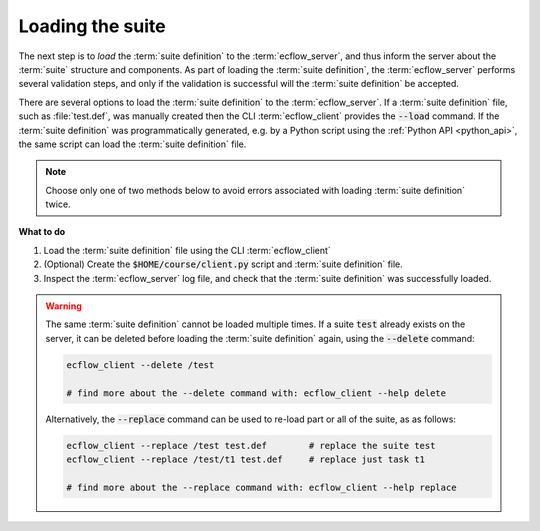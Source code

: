 .. index::
   single: Load the file (tutorial)
   single: Loading Suite created in python (tutorial)
   single: Client (tutorial)
   single: add_variable (tutorial)
   single: add_task (tutorial)
   
.. _tutorial-load-file:
   
Loading the suite
=================
 
The next step is to *load* the :term:`suite definition` to the :term:`ecflow_server`, and thus inform the server about the :term:`suite` structure and components.
As part of loading the :term:`suite definition`, the :term:`ecflow_server` performs several validation steps, and only if the validation is successful will the :term:`suite definition` be accepted.

There are several options to load the :term:`suite definition` to the :term:`ecflow_server`.
If a :term:`suite definition` file, such as :file:`test.def`, was manually created then the CLI :term:`ecflow_client` provides the :code:`--load` command.
If the :term:`suite definition` was programmatically generated, e.g. by a Python script using the :ref:`Python API <python_api>`, the same script can load the :term:`suite definition` file.

.. note::

   Choose only one of two methods below to avoid errors associated with loading :term:`suite definition` twice.


.. tabs::

    .. tab:: CLI

        Load the :file:`test.def` using the command line interface :term:`ecflow_client`:

        .. code-block:: shell

            cd $HOME/course
            ecflow_client --load test.def


        The :term:`suite definition` will be validated and loaded into the :term:`ecflow_server`. If the validation fails, the suite is not loaded.

    .. tab:: Python

        As seen previously, the :ref:`Python API <python_api>` can be used to generate the :term:`suite definition` file.
        This file can be loaded into the server as described earlier using the  the :ref:`Python API <python_api>`,
        as done with the CLI :term:`ecflow_client`. The following code snippet shows how to load the :term:`suite definition` file
        :file:`test.def` into the server using the :ref:`Python API <python_api>`.

        .. literalinclude:: src/load-the-file.py
           :language: python
           :caption: $HOME/course/client.py

        When the script is executed, the :term:`suite definition` will be validated and loaded into the :term:`ecflow_server`.
        If the validation fails, the suite is not loaded.

        Notice that, when using the :ref:`Python API <python_api>`, the :term:`suite definition` is generated in memory
        and can be directly loaded into the server. However it is **highly recommended** to effectively save the :term:`suite definition`
        to a file before loading it into the server, and thus separate the following steps:

        * the generation of the :term:`suite definition`,
        * loading the :term:`suite definition` into the server.

        .. code-block:: python
           :caption: Example of how to load the in-memory definition into the server

           defs = ... # create the suite definition in memory

           try:
              ci = Client()
              print("[1] Load the in memory definition(defs) into the server")
              ci.load(defs)           # load the in memory python definition(def) into server

           except RuntimeError as e:
              print("Failed:",e)



**What to do**

#. Load the :term:`suite definition` file using the CLI :term:`ecflow_client`
#. (Optional) Create the :code:`$HOME/course/client.py` script and :term:`suite definition` file.
#. Inspect the :term:`ecflow_server` log file, and check that the :term:`suite definition` was successfully loaded.

.. warning::

   The same :term:`suite definition` cannot be loaded multiple times.
   If a suite :code:`test` already exists on the server, it can be deleted before loading the :term:`suite definition`
   again, using the :code:`--delete` command:

   .. code-block:: shell

      ecflow_client --delete /test

      # find more about the --delete command with: ecflow_client --help delete

   Alternatively, the :code:`--replace` command can be used to re-load part or all of the suite, as as follows:

   .. code-block:: shell

      ecflow_client --replace /test test.def        # replace the suite test
      ecflow_client --replace /test/t1 test.def     # replace just task t1

      # find more about the --replace command with: ecflow_client --help replace
